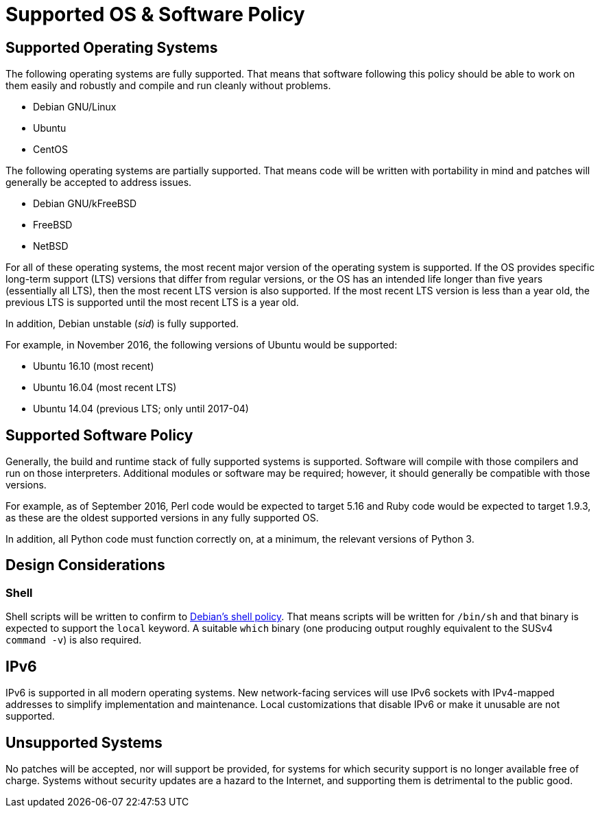 Supported OS & Software Policy
==============================

== Supported Operating Systems

The following operating systems are fully supported.  That means that software
following this policy should be able to work on them easily and robustly and
compile and run cleanly without problems.

* Debian GNU/Linux
* Ubuntu
* CentOS

The following operating systems are partially supported.  That means code will
be written with portability in mind and patches will generally be accepted to
address issues.

* Debian GNU/kFreeBSD
* FreeBSD
* NetBSD

For all of these operating systems, the most recent major version of the
operating system is supported.
If the OS provides specific long-term support (LTS) versions that differ from
regular versions, or the OS has an intended life longer than five years
(essentially all LTS), then the most recent LTS version
is also supported.
If the most recent LTS version is less than a year old, the previous LTS is
supported until the most recent LTS is a year old.

In addition, Debian unstable (_sid_) is fully supported.

For example, in November 2016, the following versions of Ubuntu would be
supported:

* Ubuntu 16.10 (most recent)
* Ubuntu 16.04 (most recent LTS)
* Ubuntu 14.04 (previous LTS; only until 2017-04)

== Supported Software Policy

Generally, the build and runtime stack of fully supported systems is supported.
Software will compile with those compilers and run on those interpreters.
Additional modules or software may be required; however, it should generally be
compatible with those versions.

For example, as of September 2016, Perl code would be expected to target 5.16
and Ruby code would be expected to target 1.9.3, as these are the oldest
supported versions in any fully supported OS.

In addition, all Python code must function correctly on, at a minimum, the
relevant versions of Python 3.

== Design Considerations

=== Shell

Shell scripts will be written to confirm to
https://www.debian.org/doc/debian-policy/ch-files.html#s-scripts[Debian's shell
policy].
That means scripts will be written for `/bin/sh` and that binary is expected to
support the `local` keyword.
A suitable `which` binary (one producing output roughly equivalent to the SUSv4
`command -v`) is also required.

== IPv6

IPv6 is supported in all modern operating systems.  New network-facing services
will use IPv6 sockets with IPv4-mapped addresses to simplify implementation and
maintenance.  Local customizations that disable IPv6 or make it unusable are not
supported.

== Unsupported Systems

No patches will be accepted, nor will support be provided, for systems for which
security support is no longer available free of charge.  Systems without
security updates are a hazard to the Internet, and supporting them is
detrimental to the public good.
